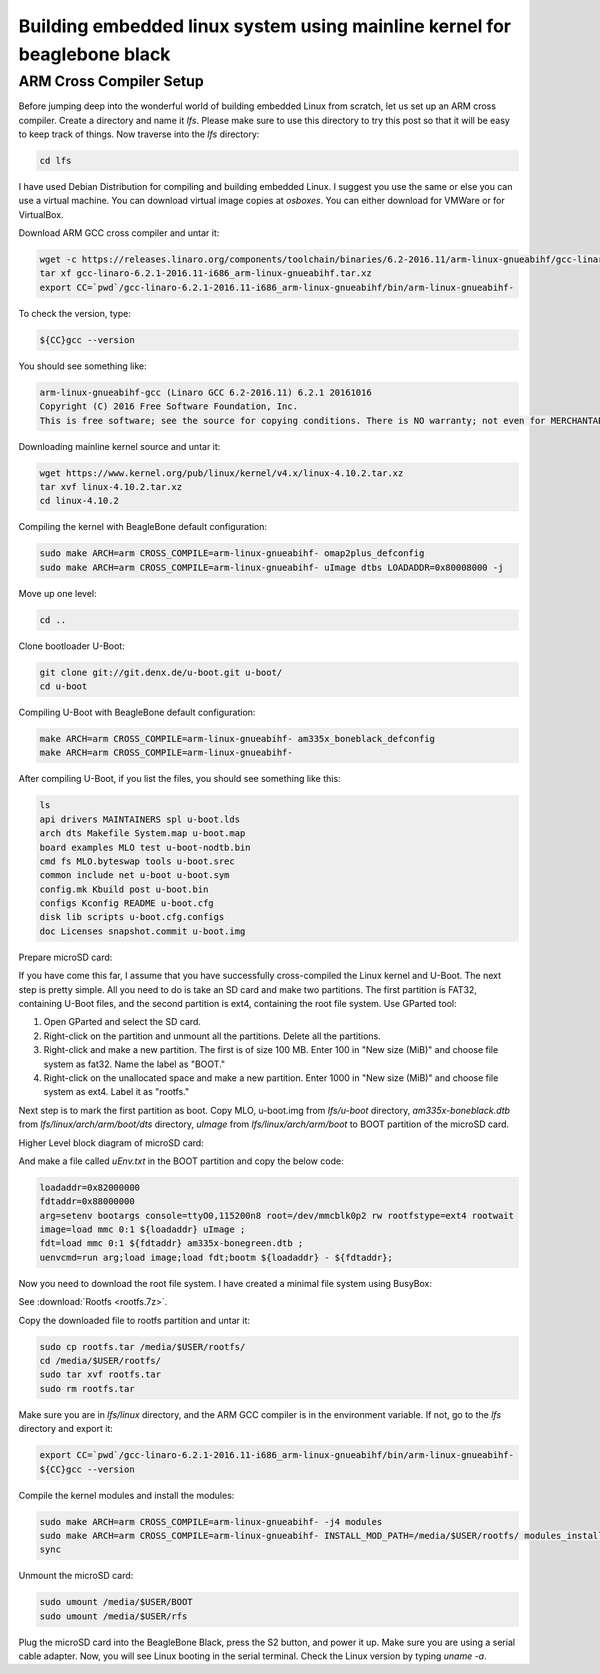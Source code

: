 ==============
Building embedded linux system using mainline kernel for beaglebone black
==============

ARM Cross Compiler Setup
==============

Before jumping deep into the wonderful world of building embedded Linux from scratch, let us set up an ARM cross compiler. Create a directory and name it `lfs`. Please make sure to use this directory to try this post so that it will be easy to keep track of things. Now traverse into the `lfs` directory:

.. code-block:: bash

   cd lfs

I have used Debian Distribution for compiling and building embedded Linux. I suggest you use the same or else you can use a virtual machine. You can download virtual image copies at `osboxes`. You can either download for VMWare or for VirtualBox.

Download ARM GCC cross compiler and untar it:

.. code-block:: bash

   wget -c https://releases.linaro.org/components/toolchain/binaries/6.2-2016.11/arm-linux-gnueabihf/gcc-linaro-6.2.1-2016.11-i686_arm-linux-gnueabihf.tar.xz
   tar xf gcc-linaro-6.2.1-2016.11-i686_arm-linux-gnueabihf.tar.xz
   export CC=`pwd`/gcc-linaro-6.2.1-2016.11-i686_arm-linux-gnueabihf/bin/arm-linux-gnueabihf-

To check the version, type:

.. code-block:: bash

   ${CC}gcc --version

You should see something like:

.. code-block:: bash

   arm-linux-gnueabihf-gcc (Linaro GCC 6.2-2016.11) 6.2.1 20161016
   Copyright (C) 2016 Free Software Foundation, Inc.
   This is free software; see the source for copying conditions. There is NO warranty; not even for MERCHANTABILITY or FITNESS FOR A PARTICULAR PURPOSE.

Downloading mainline kernel source and untar it:

.. code-block:: bash

   wget https://www.kernel.org/pub/linux/kernel/v4.x/linux-4.10.2.tar.xz
   tar xvf linux-4.10.2.tar.xz
   cd linux-4.10.2

Compiling the kernel with BeagleBone default configuration:

.. code-block:: bash

   sudo make ARCH=arm CROSS_COMPILE=arm-linux-gnueabihf- omap2plus_defconfig
   sudo make ARCH=arm CROSS_COMPILE=arm-linux-gnueabihf- uImage dtbs LOADADDR=0x80008000 -j

Move up one level:

.. code-block:: bash

   cd ..

Clone bootloader U-Boot:

.. code-block:: bash

   git clone git://git.denx.de/u-boot.git u-boot/
   cd u-boot

Compiling U-Boot with BeagleBone default configuration:

.. code-block:: bash

   make ARCH=arm CROSS_COMPILE=arm-linux-gnueabihf- am335x_boneblack_defconfig
   make ARCH=arm CROSS_COMPILE=arm-linux-gnueabihf-

After compiling U-Boot, if you list the files, you should see something like this:

.. code-block:: bash

   ls
   api drivers MAINTAINERS spl u-boot.lds
   arch dts Makefile System.map u-boot.map
   board examples MLO test u-boot-nodtb.bin
   cmd fs MLO.byteswap tools u-boot.srec
   common include net u-boot u-boot.sym
   config.mk Kbuild post u-boot.bin
   configs Kconfig README u-boot.cfg
   disk lib scripts u-boot.cfg.configs
   doc Licenses snapshot.commit u-boot.img

Prepare microSD card:

If you have come this far, I assume that you have successfully cross-compiled the Linux kernel and U-Boot. The next step is pretty simple. All you need to do is take an SD card and make two partitions. The first partition is FAT32, containing U-Boot files, and the second partition is ext4, containing the root file system. Use GParted tool:

1. Open GParted and select the SD card.
2. Right-click on the partition and unmount all the partitions. Delete all the partitions.
3. Right-click and make a new partition. The first is of size 100 MB. Enter 100 in "New size (MiB)" and choose file system as fat32. Name the label as "BOOT."
4. Right-click on the unallocated space and make a new partition. Enter 1000 in "New size (MiB)" and choose file system as ext4. Label it as "rootfs."

Next step is to mark the first partition as boot. Copy MLO, u-boot.img from `lfs/u-boot` directory, `am335x-boneblack.dtb` from `lfs/linux/arch/arm/boot/dts` directory, `uImage` from `lfs/linux/arch/arm/boot` to BOOT partition of the microSD card.

Higher Level block diagram of microSD card:

And make a file called `uEnv.txt` in the BOOT partition and copy the below code:

.. code-block:: text

   loadaddr=0x82000000
   fdtaddr=0x88000000
   arg=setenv bootargs console=ttyO0,115200n8 root=/dev/mmcblk0p2 rw rootfstype=ext4 rootwait
   image=load mmc 0:1 ${loadaddr} uImage ;
   fdt=load mmc 0:1 ${fdtaddr} am335x-bonegreen.dtb ;
   uenvcmd=run arg;load image;load fdt;bootm ${loadaddr} - ${fdtaddr};

Now you need to download the root file system. I have created a minimal file system using BusyBox:

See :download:`Rootfs <rootfs.7z>`.


Copy the downloaded file to rootfs partition and untar it:

.. code-block:: bash

   sudo cp rootfs.tar /media/$USER/rootfs/
   cd /media/$USER/rootfs/
   sudo tar xvf rootfs.tar
   sudo rm rootfs.tar

Make sure you are in `lfs/linux` directory, and the ARM GCC compiler is in the environment variable. If not, go to the `lfs` directory and export it:

.. code-block:: bash

   export CC=`pwd`/gcc-linaro-6.2.1-2016.11-i686_arm-linux-gnueabihf/bin/arm-linux-gnueabihf-
   ${CC}gcc --version

Compile the kernel modules and install the modules:

.. code-block:: bash

   sudo make ARCH=arm CROSS_COMPILE=arm-linux-gnueabihf- -j4 modules
   sudo make ARCH=arm CROSS_COMPILE=arm-linux-gnueabihf- INSTALL_MOD_PATH=/media/$USER/rootfs/ modules_install
   sync

Unmount the microSD card:

.. code-block:: bash

   sudo umount /media/$USER/BOOT
   sudo umount /media/$USER/rfs

Plug the microSD card into the BeagleBone Black, press the S2 button, and power it up. Make sure you are using a serial cable adapter. Now, you will see Linux booting in the serial terminal. Check the Linux version by typing `uname -a`.
